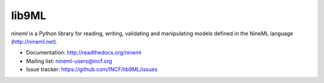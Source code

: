 lib9ML
======

`nineml` is a Python library for reading, writing, validating and manipulating
models defined in the NineML language (http://nineml.net).

* Documentation: http://readthedocs.org/nineml
* Mailing list: nineml-users@incf.org
* Issue tracker: https://github.com/INCF/lib9ML/issues

.. image:: https://travis-ci.org/INCF/lib9ML.png?branch=master
   :target: https://travis-ci.org/INCF/lib9ML
   :alt: Unit Test Status
.. image:: https://coveralls.io/repos/INCF/lib9ML/badge.png
   :target: https://coveralls.io/r/INCF/lib9ML
   :alt: Unit Test Coverage
